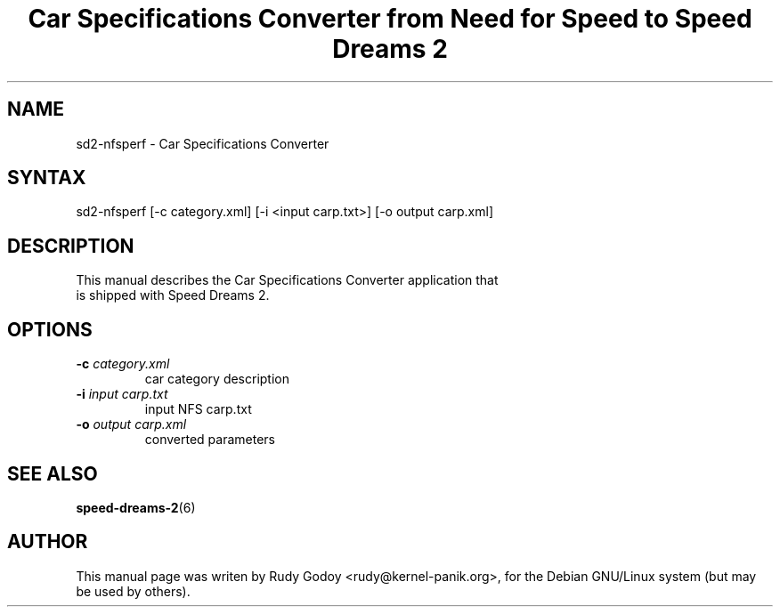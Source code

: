.TH "Car Specifications Converter from Need for Speed to Speed Dreams 2" "6" "1.1" "Rudy Godoy" "Games"
.SH "NAME"
.LP
sd2-nfsperf \- Car Specifications Converter
.SH "SYNTAX"
.LP
sd2-nfsperf [-c category.xml] [-i <input carp.txt>] [-o output carp.xml]
.SH "DESCRIPTION"
.TP
This manual describes the Car Specifications Converter application that is shipped with Speed Dreams 2.
.SH "OPTIONS"
.TP
.B -c \fIcategory.xml\fP
car category description
.TP
.B -i \fIinput carp.txt\fP
input NFS carp.txt
.TP
.B -o \fIoutput carp.xml\fP
converted parameters
.SH "SEE ALSO"
.BR speed-dreams-2 (6)
.SH "AUTHOR"
.LP
This manual page was writen by Rudy Godoy <rudy@kernel-panik.org>,
for the Debian GNU/Linux system (but may be used by others).

